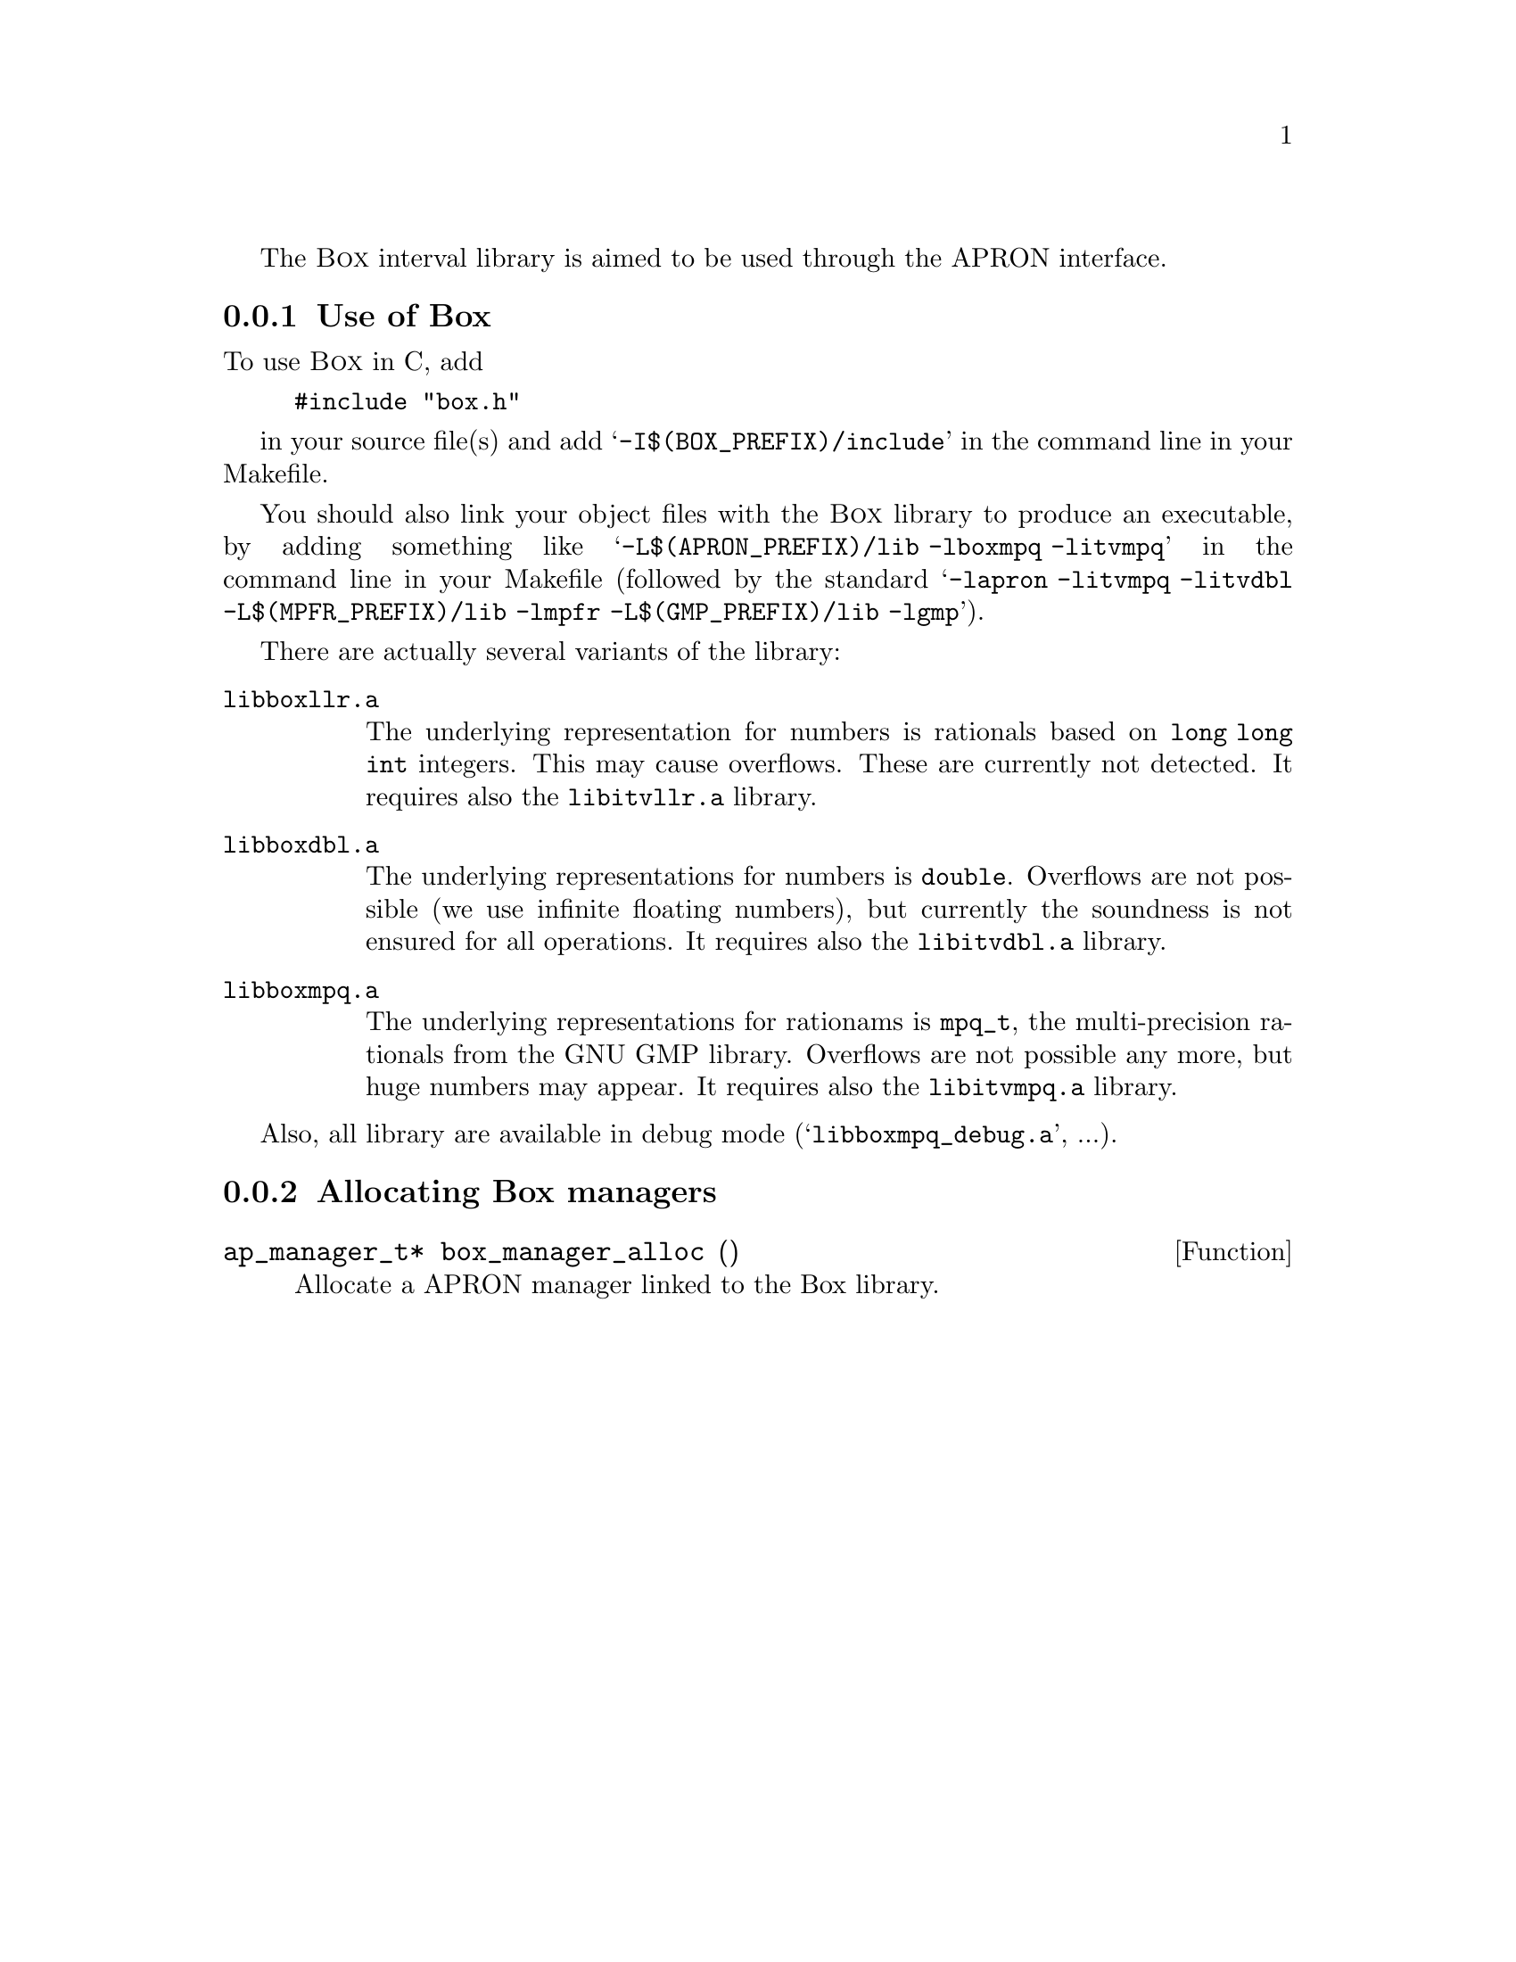 @c This file is part of the APRON Library, released under LGPL license
@c with an exception allowing the redistribution of statically linked
@c executables.
@c Please read the COPYING file packaged in the distribution

@c to be included from apron.texi

The @sc{Box} interval library is aimed to be used through
the APRON interface.

@menu
* Use of Box::             
* Allocating Box managers::  
@end menu

@c ===================================================================
@node Use of Box, Allocating Box managers,, Box
@subsection Use of Box
@c ===================================================================

To use @sc{Box} in C, add
@example
#include "box.h"
@end example
in your source file(s) and add @samp{-I$(BOX_PREFIX)/include} in the
command line in your Makefile.

You should also link your object files with the @sc{Box} library to
produce an executable, by adding something like
@samp{-L$(APRON_PREFIX)/lib -lboxmpq -litvmpq} in the command line in
your Makefile (followed by the standard @samp{-lapron -litvmpq -litvdbl
-L$(MPFR_PREFIX)/lib -lmpfr -L$(GMP_PREFIX)/lib -lgmp}).

There are actually several variants of the library:
@table @file
@item libboxllr.a
The underlying representation for numbers is rationals based on
@code{long long int} integers. This may cause overflows. These are
currently not detected. It requires also the @file{libitvllr.a}
library.
@item libboxdbl.a
The underlying representations for numbers is @code{double}. Overflows
are not possible (we use infinite floating numbers), but currently the
soundness is not ensured for all operations. It requires also the
@file{libitvdbl.a} library.
@item libboxmpq.a
The underlying representations for rationams is @code{mpq_t}, the
multi-precision rationals from the GNU GMP library. Overflows are not
possible any more, but huge numbers may appear. It requires also the
@file{libitvmpq.a} library.
@end table

Also, all library are available in debug mode
(@samp{libboxmpq_debug.a}, ...).

@c ===================================================================
@node Allocating Box managers ,  , Use of Box, Box
@subsection Allocating Box managers
@c ===================================================================

@deftypefun ap_manager_t* box_manager_alloc ()
Allocate a APRON manager linked to the Box library.
@end deftypefun
